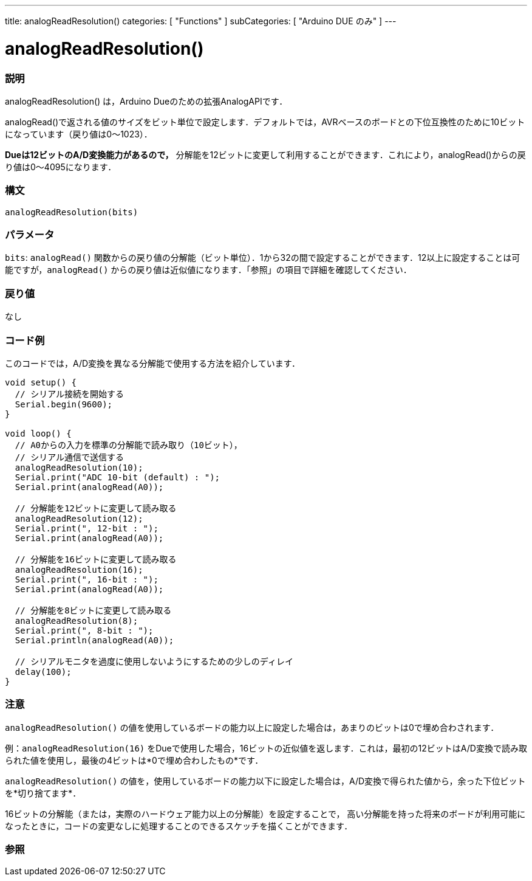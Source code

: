 ---
title: analogReadResolution()
categories: [ "Functions" ]
subCategories: [ "Arduino DUE のみ" ]
---

:source-highlighter: pygments
:pygments-style: arduino


= analogReadResolution()


// OVERVIEW SECTION STARTS
[#overview]
--

[float]
=== 説明
analogReadResolution() は，Arduino Dueのための拡張AnalogAPIです．

analogRead()で返される値のサイズをビット単位で設定します．デフォルトでは，AVRベースのボードとの下位互換性のために10ビットになっています（戻り値は0～1023）．

*Dueは12ビットのA/D変換能力があるので，* 分解能を12ビットに変更して利用することができます．これにより，analogRead()からの戻り値は0～4095になります．
[%hardbreaks]


[float]
=== 構文
`analogReadResolution(bits)`


[float]
=== パラメータ
`bits`:  `analogRead()` 関数からの戻り値の分解能（ビット単位）．1から32の間で設定することができます．12以上に設定することは可能ですが，`analogRead()` からの戻り値は近似値になります．「参照」の項目で詳細を確認してください．

[float]
=== 戻り値
なし

--
// OVERVIEW SECTION ENDS




// HOW TO USE SECTION STARTS
[#howtouse]
--

[float]
=== コード例
// Describe what the example code is all about and add relevant code   ►►►►► THIS SECTION IS MANDATORY ◄◄◄◄◄
このコードでは，A/D変換を異なる分解能で使用する方法を紹介しています．

[source,arduino]
----
void setup() {
  // シリアル接続を開始する
  Serial.begin(9600);
}

void loop() {
  // A0からの入力を標準の分解能で読み取り（10ビット），
  // シリアル通信で送信する
  analogReadResolution(10);
  Serial.print("ADC 10-bit (default) : ");
  Serial.print(analogRead(A0));

  // 分解能を12ビットに変更して読み取る
  analogReadResolution(12);
  Serial.print(", 12-bit : ");
  Serial.print(analogRead(A0));

  // 分解能を16ビットに変更して読み取る
  analogReadResolution(16);
  Serial.print(", 16-bit : ");
  Serial.print(analogRead(A0));

  // 分解能を8ビットに変更して読み取る
  analogReadResolution(8);
  Serial.print(", 8-bit : ");
  Serial.println(analogRead(A0));

  // シリアルモニタを過度に使用しないようにするための少しのディレイ
  delay(100);
}
----
[%hardbreaks]

[float]
=== 注意
`analogReadResolution()` の値を使用しているボードの能力以上に設定した場合は，あまりのビットは0で埋め合わされます．

例：`analogReadResolution(16)` をDueで使用した場合，16ビットの近似値を返します．これは，最初の12ビットはA/D変換で読み取られた値を使用し，最後の4ビットは*0で埋め合わしたもの*です．

`analogReadResolution()` の値を，使用しているボードの能力以下に設定した場合は，A/D変換で得られた値から，余った下位ビットを*切り捨てます*．

16ビットの分解能（または，実際のハードウェア能力以上の分解能）を設定することで， 高い分解能を持った将来のボードが利用可能になったときに，コードの変更なしに処理することのできるスケッチを描くことができます．
[%hardbreaks]

// SEE ALSO SECTION
[#see_also]
--

[float]
=== 参照

--
// SEE ALSO SECTION ENDS
